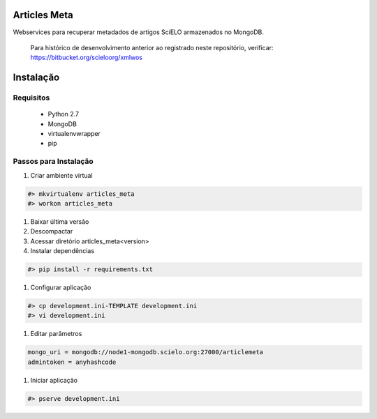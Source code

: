 Articles Meta
=============

Webservices para recuperar metadados de artigos SciELO armazenados no MongoDB.

    Para histórico de desenvolvimento anterior ao registrado neste repositório, verificar: https://bitbucket.org/scieloorg/xmlwos

.. image:: https://travis-ci.org/scieloorg/articles_meta.svg
    :target: https://travis-ci.org/scieloorg/articles_meta
    
Instalação
==========

Requisitos
----------

 * Python 2.7
 * MongoDB
 * virtualenvwrapper
 * pip
 
Passos para Instalação
----------------------

#. Criar ambiente virtual

.. code-block::

    #> mkvirtualenv articles_meta
    #> workon articles_meta

#. Baixar última versão
#. Descompactar
#. Acessar diretório articles_meta<version>
#. Instalar dependências

.. code-block::

    #> pip install -r requirements.txt
    
#. Configurar aplicação

.. code-block::

    #> cp development.ini-TEMPLATE development.ini
    #> vi development.ini
    
#. Editar parâmetros

.. code-block::

    mongo_uri = mongodb://node1-mongodb.scielo.org:27000/articlemeta
    admintoken = anyhashcode
    
#. Iniciar aplicação

.. code-block::

    #> pserve development.ini
